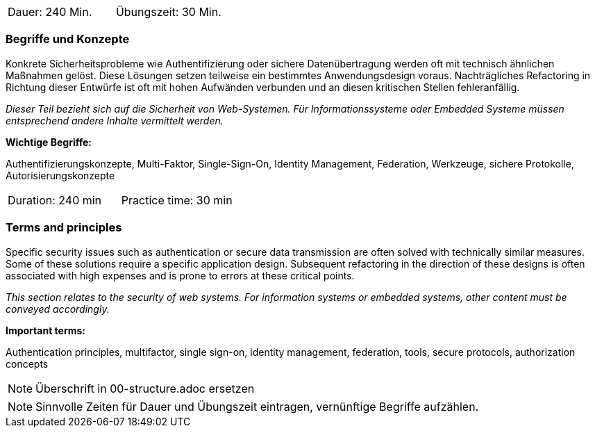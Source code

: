 // tag::DE[]
|===
| Dauer: 240 Min. | Übungszeit: 30 Min.
|===

=== Begriffe und Konzepte
Konkrete Sicherheitsprobleme wie Authentifizierung oder sichere Datenübertragung werden oft mit technisch ähnlichen Maßnahmen gelöst.
Diese Lösungen setzen teilweise ein bestimmtes Anwendungsdesign voraus. Nachträgliches Refactoring in Richtung dieser Entwürfe ist oft mit hohen Aufwänden verbunden und an diesen kritischen Stellen fehleranfällig.

_Dieser Teil bezieht sich auf die Sicherheit von Web-Systemen. Für Informationssysteme oder Embedded Systeme müssen entsprechend andere Inhalte vermittelt werden._

*Wichtige Begriffe:*

Authentifizierungskonzepte, Multi-Faktor, Single-Sign-On, Identity Management, Federation, Werkzeuge, sichere Protokolle, Autorisierungskonzepte

// end::DE[]

// tag::EN[]
|===
| Duration: 240 min | Practice time: 30 min
|===

=== Terms and principles
Specific security issues such as authentication or secure data transmission are often solved with technically similar measures. Some of these solutions require a specific application design. Subsequent refactoring in the direction of these designs is often associated with high expenses and is prone to errors at these critical points.

_This section relates to the security of web systems. For information systems or embedded systems, other content must be conveyed accordingly._

*Important terms:*

Authentication principles, multifactor, single sign-on, identity management, federation, tools, secure protocols, authorization concepts

// end::EN[]

// tag::REMARK[]
[NOTE]
====
Überschrift in 00-structure.adoc ersetzen
====
// end::REMARK[]

// tag::REMARK[]
[NOTE]
====
Sinnvolle Zeiten für Dauer und Übungszeit eintragen, vernünftige Begriffe aufzählen.
====
// end::REMARK[]
